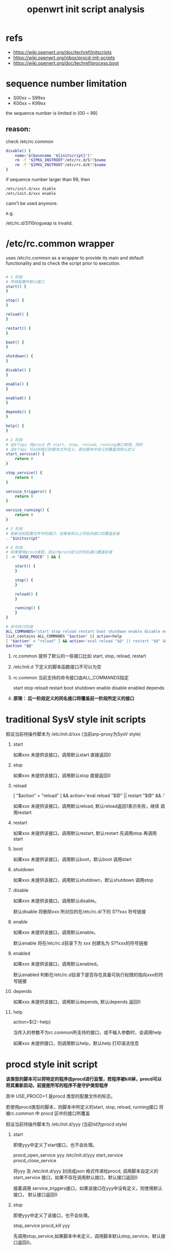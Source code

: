 #+title: openwrt init script analysis
#+options: ^:nil

* refs
+ https://wiki.openwrt.org/doc/techref/initscripts
+ https://wiki.openwrt.org/inbox/procd-init-scripts
+ https://wiki.openwrt.org/doc/techref/process.boot

* sequence number limitation
+ S00xx ~ S99xx
+ K00xx ~ K99xx

the sequence number is limited in [00 ~ 99]

** reason:
check /etc/rc.common

#+BEGIN_SRC sh
disable() {
	name="$(basename "${initscript}")"
	rm -f "$IPKG_INSTROOT"/etc/rc.d/S??$name
	rm -f "$IPKG_INSTROOT"/etc/rc.d/K??$name
}
#+END_SRC

if sequence number larger than 99, then 

#+BEGIN_SRC sh
/etc/init.d/xxx diable
/etc/init.d/xxx enable
#+END_SRC

cann't be used anymore.

e.g. 

/etc/rc.d/S110rogueap is invalid.

* /etc/rc.common wrapper
uses /etc/rc.common as a wrapper to provide its main and default functionality 
and to check the script prior to execution.

#+BEGIN_SRC sh

# 1 阶段
# 传统配置中默认接口
start() {
}

stop() {
}

reload() {
}

restart() {
}

boot() {
}

shutdown() {
}

disable() {
}

enable() {
}

enabled() {
}

depends() {
}

help() {
}

# 2 阶段
# 这4个api 供procd 的 start, stop, reload, running接口使用，同时
# 这4个api 可以供我们的脚本文件定义，若在脚本中定义则覆盖其默认定义
start_service() {
	return 0
}

stop_service() {
	return 0
}

service_triggers() {
	return 0
}

service_running() {
	return 0
}

# 3 阶段
# 刷新当前配置文件中的接口，如果有和以上同名的接口则覆盖前者
. "$initscript"

# 4 阶段
# 如果使用procd类型，则以为procd定义的同名接口覆盖前者
[ -n "$USE_PROCD" ] && {

	start() {
	}

	stop() {
	}

	reload() {
	}

	running() {
	}
}

# 命令执行阶段
ALL_COMMANDS="start stop reload restart boot shutdown enable disable enabled depends ${EXTRA_COMMANDS}"
list_contains ALL_COMMANDS "$action" || action=help
[ "$action" = "reload" ] && action='eval reload "$@" || restart "$@" && :'
$action "$@"

#+END_SRC

1. rc.common 提供了默认的一些接口比如 start, stop, reload, restart
2. /etc/init.d 下定义的脚本函数接口不可以为空
3. rc.common 当前支持的命令接口由ALL_COMMANDS指定

   start stop reload restart boot shutdown enable disable enabled depends

4. *原理： 后一阶段定义的同名接口将覆盖前一阶段所定义的接口*

* traditional SysV style init scripts

假设当前待操作脚本为 /etc/init.d/xxx (当前arp-proxy为SysV style)

1. start 

   如果xxx 未提供该接口，调用默认start 直接返回0

2. stop

   如果xxx 未提供该接口，调用默认stop 直接返回0

3. reload

   [ "$action" = "reload" ] && action='eval reload "$@" || restart "$@" && :'

   如果xxx 未提供该接口，调用默认reload, 默认reload返回1表示失败，继续
   调用restart

4. restart

   如果xxx 未提供该接口，调用默认restart, 默认restart 先调用stop 再调用start

5. boot

   如果xxx 未提供该接口，调用默认boot，默认boot 调用start

6. shutdown

   如果xxx 未提供该接口，调用默认shutdown，默认shutdown 调用stop

7. disable

   如果xxx 未提供该接口，调用默认disable。

   默认disable 将删除xxx 所对应的在/etc/rc.d/下的 S??xxx  符号链接

8. enable

   如果xxx 未提供该接口，调用默认enable。

   默认enable 将在/etc/rc.d目录下为 xxx 创建名为 S??xxx的符号链接

9. enabled

   如果xxx 未提供该接口，调用默认enabled。

   默认enabled 判断在/etc/rc.d目录下是否存在具备可执行权限的指向xxx的符号链接

10. depends

	如果xxx 未提供该接口，调用默认depends, 默认depends 返回0
	
11. help

	action=${2:-help}
	
	当传入的参数不为rc.common所支持的接口，或不输入参数时，会调用help

	如果xxx 未提供接口，则调用默认help，默认help 打印语法信息

* procd style init script

*该类型的脚本可以将特定的程序由procd进行监管，若程序被kill掉，procd可以将其重新启动，前提是所写的程序不是守护类型程序*

其中 USE_PROCD=1 是procd 类型的配置文件的标志。


若使用procd类型的脚本，则脚本中所定义的start, stop, reload, running接口
将被rc.common 中 procd 区中的接口所覆盖

假设当前待操作脚本为 /etc/init.d/yyy (当前tid为procd style)


1. start

   即使yyy中定义了start接口，也不会处理。

   procd_open_service yyy /etc/init.d/yyy
   start_service
   procd_close_service

   将yyy 及 /etc/init.d/yyy 封闭成json 格式传递给procd, 调用脚本自定义的
   start_service 接口，如果不存在调用默认接口，默认接口返回0

   接着调用 service_triggers接口，如果该接口在yyy中没有定义，则使用默认接口，
   默认接口返回0

2. stop

   即使yyy中定义了该接口，也不会处理。

   stop_service
   procd_kill yyy

   先调用stop_service,如果脚本中未定义，调用脚本默认stop_service，默认接口返回0。

   调用stop_service后，procd 将进程yyy 杀死

3. reload

   即使yyy中定义了该接口，也不会处理。

   调用系统默认start接口，见1

4. restart

   如果yyy 中定义了该接口，则执行yyy中restart，否则调用默认restart，

   默认restart先执行 (2. stop)再执行 (1. start)

5. boot

   如果yyy 中定义了该接口，则执行yyy中boot，否则调用默认boot，

   默认boot 执行1. start

6. shutdown

   如果yyy 中定义了该接口，则执行yyy中shutdown，否则调用默认shutdown，

   默认shutdown 执行2. stop

7. enable

   同SysV 类型接口

8. disable

   同SysV 类型接口

9. enabled

   同SysV 类型接口

10. depends

	同SysV 类型接口

11. running

	EXTRA_COMMANDS="${EXTRA_COMMANDS} running"
	
	如果yyy 中定义了service_running接口，则执行yyy中的service_running，

    否则调用默认service_running，默认service_running 返回0
